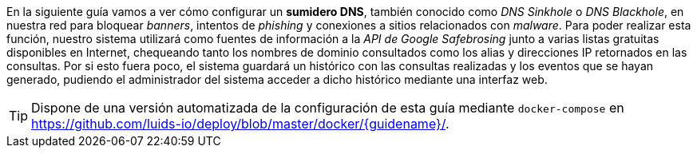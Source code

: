 
En la siguiente guía vamos a ver cómo configurar un *sumidero DNS*, también conocido como _DNS Sinkhole_ o _DNS Blackhole_, en nuestra red para bloquear _banners_, intentos de _phishing_ y conexiones a sitios relacionados con _malware_. Para poder realizar esta función, nuestro sistema utilizará como fuentes de información a la _API de Google Safebrosing_ junto a varias listas gratuitas disponibles en Internet, chequeando tanto los nombres de dominio consultados como los alias y direcciones IP retornados en las consultas. Por si esto fuera poco, el sistema guardará un histórico con las consultas realizadas y los eventos que se hayan generado, pudiendo el administrador del sistema acceder a dicho histórico mediante una interfaz web.

TIP: Dispone de una versión automatizada de la configuración de esta guía mediante `docker-compose` en https://github.com/luids-io/deploy/blob/master/docker/{guidename}/.
